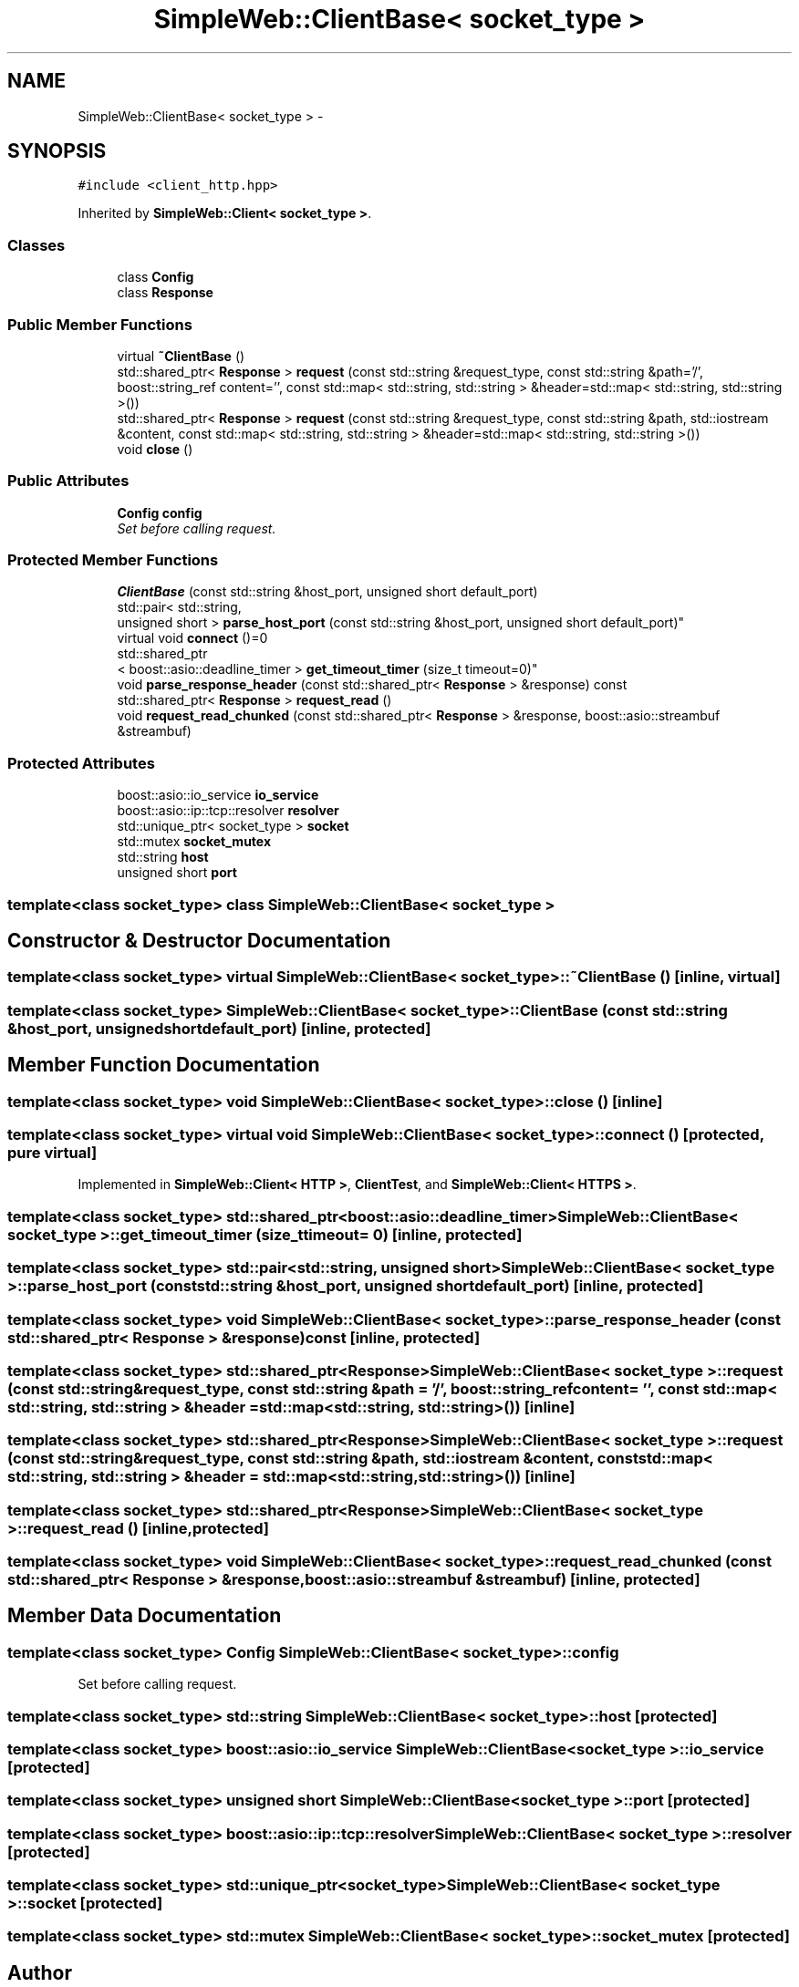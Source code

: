 .TH "SimpleWeb::ClientBase< socket_type >" 3 "Sat Apr 29 2017" "Clayer" \" -*- nroff -*-
.ad l
.nh
.SH NAME
SimpleWeb::ClientBase< socket_type > \- 
.SH SYNOPSIS
.br
.PP
.PP
\fC#include <client_http\&.hpp>\fP
.PP
Inherited by \fBSimpleWeb::Client< socket_type >\fP\&.
.SS "Classes"

.in +1c
.ti -1c
.RI "class \fBConfig\fP"
.br
.ti -1c
.RI "class \fBResponse\fP"
.br
.in -1c
.SS "Public Member Functions"

.in +1c
.ti -1c
.RI "virtual \fB~ClientBase\fP ()"
.br
.ti -1c
.RI "std::shared_ptr< \fBResponse\fP > \fBrequest\fP (const std::string &request_type, const std::string &path='/', boost::string_ref content='', const std::map< std::string, std::string > &header=std::map< std::string, std::string >())"
.br
.ti -1c
.RI "std::shared_ptr< \fBResponse\fP > \fBrequest\fP (const std::string &request_type, const std::string &path, std::iostream &content, const std::map< std::string, std::string > &header=std::map< std::string, std::string >())"
.br
.ti -1c
.RI "void \fBclose\fP ()"
.br
.in -1c
.SS "Public Attributes"

.in +1c
.ti -1c
.RI "\fBConfig\fP \fBconfig\fP"
.br
.RI "\fISet before calling request\&. \fP"
.in -1c
.SS "Protected Member Functions"

.in +1c
.ti -1c
.RI "\fBClientBase\fP (const std::string &host_port, unsigned short default_port)"
.br
.ti -1c
.RI "std::pair< std::string, 
.br
unsigned short > \fBparse_host_port\fP (const std::string &host_port, unsigned short default_port)"
.br
.ti -1c
.RI "virtual void \fBconnect\fP ()=0"
.br
.ti -1c
.RI "std::shared_ptr
.br
< boost::asio::deadline_timer > \fBget_timeout_timer\fP (size_t timeout=0)"
.br
.ti -1c
.RI "void \fBparse_response_header\fP (const std::shared_ptr< \fBResponse\fP > &response) const "
.br
.ti -1c
.RI "std::shared_ptr< \fBResponse\fP > \fBrequest_read\fP ()"
.br
.ti -1c
.RI "void \fBrequest_read_chunked\fP (const std::shared_ptr< \fBResponse\fP > &response, boost::asio::streambuf &streambuf)"
.br
.in -1c
.SS "Protected Attributes"

.in +1c
.ti -1c
.RI "boost::asio::io_service \fBio_service\fP"
.br
.ti -1c
.RI "boost::asio::ip::tcp::resolver \fBresolver\fP"
.br
.ti -1c
.RI "std::unique_ptr< socket_type > \fBsocket\fP"
.br
.ti -1c
.RI "std::mutex \fBsocket_mutex\fP"
.br
.ti -1c
.RI "std::string \fBhost\fP"
.br
.ti -1c
.RI "unsigned short \fBport\fP"
.br
.in -1c

.SS "template<class socket_type> class SimpleWeb::ClientBase< socket_type >"

.SH "Constructor & Destructor Documentation"
.PP 
.SS "template<class socket_type> virtual \fBSimpleWeb::ClientBase\fP< socket_type >::~\fBClientBase\fP ()\fC [inline, virtual]\fP"
.SS "template<class socket_type> \fBSimpleWeb::ClientBase\fP< socket_type >::\fBClientBase\fP (const std::string &host_port, unsigned shortdefault_port)\fC [inline, protected]\fP"
.SH "Member Function Documentation"
.PP 
.SS "template<class socket_type> void \fBSimpleWeb::ClientBase\fP< socket_type >::\fBclose\fP ()\fC [inline]\fP"
.SS "template<class socket_type> virtual void \fBSimpleWeb::ClientBase\fP< socket_type >::\fBconnect\fP ()\fC [protected, pure virtual]\fP"
.PP
Implemented in \fBSimpleWeb::Client< HTTP >\fP, \fBClientTest\fP, and \fBSimpleWeb::Client< HTTPS >\fP\&.
.SS "template<class socket_type> std::shared_ptr<boost::asio::deadline_timer> \fBSimpleWeb::ClientBase\fP< socket_type >::\fBget_timeout_timer\fP (size_ttimeout = \fC0\fP)\fC [inline, protected]\fP"
.SS "template<class socket_type> std::pair<std::string, unsigned short> \fBSimpleWeb::ClientBase\fP< socket_type >::\fBparse_host_port\fP (const std::string &host_port, unsigned shortdefault_port)\fC [inline, protected]\fP"
.SS "template<class socket_type> void \fBSimpleWeb::ClientBase\fP< socket_type >::\fBparse_response_header\fP (const std::shared_ptr< \fBResponse\fP > &response) const\fC [inline, protected]\fP"
.SS "template<class socket_type> std::shared_ptr<\fBResponse\fP> \fBSimpleWeb::ClientBase\fP< socket_type >::\fBrequest\fP (const std::string &request_type, const std::string &path = \fC'/'\fP, boost::string_refcontent = \fC''\fP, const std::map< std::string, std::string > &header = \fCstd::map<std::string, std::string>()\fP)\fC [inline]\fP"
.SS "template<class socket_type> std::shared_ptr<\fBResponse\fP> \fBSimpleWeb::ClientBase\fP< socket_type >::\fBrequest\fP (const std::string &request_type, const std::string &path, std::iostream &content, const std::map< std::string, std::string > &header = \fCstd::map<std::string, std::string>()\fP)\fC [inline]\fP"
.SS "template<class socket_type> std::shared_ptr<\fBResponse\fP> \fBSimpleWeb::ClientBase\fP< socket_type >::\fBrequest_read\fP ()\fC [inline, protected]\fP"
.SS "template<class socket_type> void \fBSimpleWeb::ClientBase\fP< socket_type >::\fBrequest_read_chunked\fP (const std::shared_ptr< \fBResponse\fP > &response, boost::asio::streambuf &streambuf)\fC [inline, protected]\fP"
.SH "Member Data Documentation"
.PP 
.SS "template<class socket_type> \fBConfig\fP \fBSimpleWeb::ClientBase\fP< socket_type >::\fBconfig\fP"
.PP
Set before calling request\&. 
.SS "template<class socket_type> std::string \fBSimpleWeb::ClientBase\fP< socket_type >::\fBhost\fP\fC [protected]\fP"
.SS "template<class socket_type> boost::asio::io_service \fBSimpleWeb::ClientBase\fP< socket_type >::\fBio_service\fP\fC [protected]\fP"
.SS "template<class socket_type> unsigned short \fBSimpleWeb::ClientBase\fP< socket_type >::\fBport\fP\fC [protected]\fP"
.SS "template<class socket_type> boost::asio::ip::tcp::resolver \fBSimpleWeb::ClientBase\fP< socket_type >::\fBresolver\fP\fC [protected]\fP"
.SS "template<class socket_type> std::unique_ptr<socket_type> \fBSimpleWeb::ClientBase\fP< socket_type >::\fBsocket\fP\fC [protected]\fP"
.SS "template<class socket_type> std::mutex \fBSimpleWeb::ClientBase\fP< socket_type >::\fBsocket_mutex\fP\fC [protected]\fP"

.SH "Author"
.PP 
Generated automatically by Doxygen for Clayer from the source code\&.
